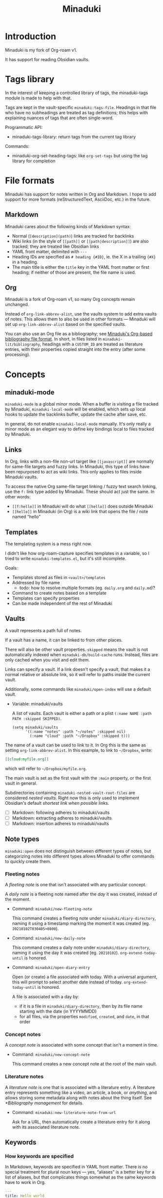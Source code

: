 #+title: Minaduki

* Introduction

Minaduki is my fork of Org-roam v1.

It has support for reading Obsidian vaults.

* Tags library

In the interest of keeping a controlled library of tags, the minaduki-tags module is made to help with that.

Tags are kept in the vault-specific =minaduki:tags-file=. Headings in that file who have no subheadings are treated as tag definitions; this helps with explaining nuances of tags that are often single-word.

Programmatic API:

- minaduki-tags-library: return tags from the current tag library

Commands:

- minaduki-org-set-heading-tags: like =org-set-tags= but using the tag library for completion

* File formats

Minaduki has support for notes written in Org and Markdown. I hope to add support for more formats (reStructuredText, AsciiDoc, etc.) in the future.

** Markdown

Minaduki cares about the following kinds of Markdown syntax:

- Normal (=[description](path)=) links are tracked for backlinks
- Wiki links (in the style of =[[path]]= or =[[path|description]]=) are also tracked; they are treated like Obsidian links
- YAML front matter, delimited with =---=
- Heading IDs are specified as =# heading {#ID}=, ie. the X in a trailing ={#X}= in a heading.
- The main title is either the =title= key in the YAML front matter or first heading; if neither of those are present, the file name is used.

** Org

Minaduki is a fork of Org-roam v1, so many Org concepts remain unchanged.

Instead of =org-link-abbrev-alist=, use the vaults system to add extra vaults of notes. This allows them to also be used in other formats — Minaduki will set up =org-link-abbrev-alist= based on the specified vaults.

You can also use an Org file as a bibliography; see [[id:574665c1-24cd-4553-ae26-40354591f050][Minaduki's Org-based bibliography file format]]. In short, in files listed in =minaduki-lit/bibliography=, headings with a =CUSTOM_ID= are treated as literature entries, with their properties copied straight into the entry (after some processing).

* Concepts
** minaduki-mode

=minaduki-mode= is a global minor mode. When a buffer is visiting a file tracked by Minaduki, =minaduki-local-mode= will be enabled, which sets up local hooks to update the backlinks buffer, update the cache after save, etc.

In general, do not enable =minaduki-local-mode= manually. It's only really a minor mode as an elegant way to define key bindings local to files tracked by Minaduki.

** Links

In Org, links with a non-file non-url target like =[[javascript]]= are normally for same-file targets and fuzzy links. In Minaduki, this type of links have been repurposed to act as wiki links. This only applies to files inside Minaduki vaults.

To access the native Org same-file target linking / fuzzy text search linking, use the =f:= link type added by Minaduki. These should act just the same. In other words:

- =[[f:hello]]= in Minaduki will do what =[[hello]]= does outside Minaduki
- =[[hello]]= in Minaduki (in Org) is a wiki link that opens the file / note named “hello”

** Templates

The templating system is a mess right now.

I didn't like how org-roam-capture specifies templates in a variable, so I tried to write =minaduki-templates.el=, but it's still incomplete.

Goals:

- Templates stored as files in =<vault>/templates=
- Addressed by file name
  - todo: how to resolve multiple formats (eg. =daily.org= and =daily.md=)?
- Command to create notes based on a template
- Templates can specify properties
- Can be made independent of the rest of Minaduki

** Vaults

A vault represents a path full of notes.

If a vault has a name, it can be linked to from other places.

There will also be other vault properties. =skipped= means the vault is not automatically indexed when =minaduki-db/build-cache= runs. Instead, files are only cached when you visit and edit them.

Links can specify a vault. If a link doesn't specify a vault, that makes it a normal relative or absolute link, so it will refer to paths inside the current vault.

Additionally, some commands like =minaduki/open-index= will use a default vault.

- Variable: minaduki/vaults

  A list of vaults. Each vault is either a path or a plist =(:name NAME :path PATH :skipped SKIPPED)=.

  #+begin_src elisp
  (setq minaduki/vaults
        '((:name "notes" :path "~/notes" :skipped nil)
          (:name "cloud" :path "~/Dropbox" :skipped t)))
  #+end_src

The name of a vault can be used to link to it. In Org this is the same as setting =org-link-abbrev-alist=. In this example, to link to =~/Dropbox=, write:

#+begin_src org
[[cloud:myfile.org]]
#+end_src

which will refer to =~/Dropbox/myfile.org=.

The main vault is set as the first vault with the =:main= property, or the first vault in general.

Subdirectories containing ~minaduki-nested-vault-root-files~ are considered /nested vaults/. Right now this is only used to implement Obsidian's default /shortest link when possible/ links.

- [ ] Markdown: following adheres to minaduki/vaults
- [ ] Markdown: extracting adheres to minaduki/vaults
- [ ] Markdown: insertion adheres to minaduki/vaults
** Note types

=minaduki:open= does not distinguish between different types of notes, but categorizing notes into different types allows Minaduki to offer commands to quickly create them.

*** Fleeting notes

A /fleeting note/ is one that isn't associated with any particular concept.

A /daily note/ is a fleeting note named after the /day/ it was created, instead of the moment.

- Command: =minaduki/new-fleeting-note=

  This command creates a fleeting note under =minaduki/diary-directory=, naming it using a timestamp marking the moment it was created (eg. ~20210102T030405+0800~).

- Command: =minaduki/new-daily-note=

  This command creates a daily note under =minaduki/diary-directory=, naming it using the day it was created (eg. ~20210102~). =org-extend-today-until= is honored.

- Command: =minaduki/open-diary-entry=

  Open (or create) a file associated with today. With a universal argument, this will prompt to select another date instead of today. =org-extend-today-until= is honored.

  A file is associated with a day by:

  - if it is a file in =minaduki/diary-directory=, then by its file name starting with the date (in YYYYMMDD)
  - for all files, via the properties =modified=, =created=, and =date=, in that order

*** Concept notes

A /concept note/ is associated with some concept that isn't a moment in time.

- Command: =minaduki/new-concept-note=

  This command creates a new concept note at the root of the main vault.

*** Literature notes

A /literature note/ is one that is associated with a literature entry. A literature entry represents something like a video, an article, a book, or /anything/, and allows storing some metadata along with notes about the thing itself. See [[*Bibliography management]] for details.

- Command: =minaduki:new-literature-note-from-url=

  Ask for a URL, then automatically create a literature entry for it along with its associated literature note.

** Keywords
*** How keywords are specified

In Markdown, keywords are specified in YAML front matter. There is no special treatment for plural noun keys — yes, “aliases” is a better key for a list of aliases, but that complicates things somewhat as the same keywords have to work in Org.

#+begin_src yaml
---
title: Hello world
# Specified as an inline list
key: ["key1", "https://example.com/key2"]
---
#+end_src

In Org, keywords are specified using =#+KEYWORD: VALUE=. Multiple occurrences of the same key specifies multiple values, not concatenated into one value (this is unlike how Org itself handles =TITLE= while exporting).

*** Keyword reference
- title :: the main title of the file.
- created :: the timestamp (in =YYYY-MM-DDThh:mm:ssZ=) when the file was first created
- alias :: an alternative title.
- key :: a unique identifier for this file. Could be a link or any other ID. This is used to associate bibliography items with note files, as well as for citation backlinks.
- (to be renamed) =roam_tags= :: a list of tags.

** Bibliography management

Minaduki manages bibliography entries in dedicated bibliography files. The entries are called /literature entries/ or sometimes just /lit-entries/, and the files they are stored in are called /bibliography files/.

Bibliography files can be written in three formats: BibTeX, CSL-JSON, and a custom Org-based format.

Set bibliography files with =minaduki-lit/bibliography=.

*** Browsing literature entries
Use =minaduki/literature-entries= to browse all literature entries. After you select an entry, you can:

- insert a citation to the entry
- copy its key
- edit its associated note (the one that has a =roam_key= equal to this entry)
- insert a link to its associated note
- show the definition of the entry in the bibliography, or
- open its associated URL, DOI, or PDF.

This is essentially my reimplementation of =bibtex-completion=.

*** Org-cite support
Org-cite is supported: instead of using =org-cite-global-bibliography= you can just use =minaduki-lit/bibliography= and =org-cite-insert= will offer completions from the right place. This is accomplished with a custom Org-cite processor.

Reading from Org-cite's local bibliography is not yet supported though.

*** Minaduki's Org-based bibliography file format
:PROPERTIES:
:ID:       574665c1-24cd-4553-ae26-40354591f050
:END:

Every heading in a bibliography file with a =CUSTOM_ID= property is saved as a literature entry, with the value being the citekey.

Headings in bibliography files that have a =URL= property are also saved as literature entries. The citekey is still the value of =CUSTOM_ID= if it is present, but if it isn't, the URL will be used as the citekey. This does mean that citekeys might not be filename-safe.

Each entry has a (possibly absent) list of =sources=: file paths, URLs, or DOIs that the entry describes. This is used by =minaduki/visit-source= to allow quick access to the referenced resource. This list is assembled from the =sources=, =url=, =doi=, and =link= properties.

The tags on the heading are included in the literature entry as well.

The Org =CATEGORY= of the heading is used as the type of the literature entry. This is analogous to the type of a BibTeX entry.

#+begin_src bibtex
@Comment  this-----vvvv
                  @book{abc}
#+end_src


Every other property is passed into the entry unchanged.

The =CUSTOM_ID= key can be customized: set =minaduki-lit/key-prop= to something else to make Minaduki use that property instead of =CUSTOM_ID=.

#+begin_src org
,* ロウワー
:PROPERTIES:
:url: https://www.nicovideo.jp/watch/sm39608927
:date:   2021-11-11
:author:   ぬゆり
:custom_id: ぬゆり20211111
:END:

,* 運命
:PROPERTIES:
:url:  https://www.nicovideo.jp/watch/sm39251865
:date:   2021-08-28
:author:   はるまきごはん and 煮ル果実
:custom_id: はるまきごはんand煮ル果実20210828
:END:
#+end_src


* Tutorials
** Browsing notes

Use =minaduki:open= to see a list of indexed notes. Select one to open.

If [[https://github.com/minad/marginalia/][Marginalia]] is installed, you'll see the file name listed in the completion as well.

Press RET to visit the note.

Headline notes are indicated with a leading star (regardless of heading level or whether it's Markdown or Org). Headline notes are headlines that have an =ID= property.

** Obsidian support

Obsidian links are supported. You can follow them, and they are tracked by backlinks.

In an Obsidian vault, the file name is used as the main title.

Try cloning a public Obsidian vault like [[https://github.com/sw-yx/brain][sw-yx/brain]] or [[https://help.obsidian.md/][Obsidian Help]]. Backlinks and title search should just work.
